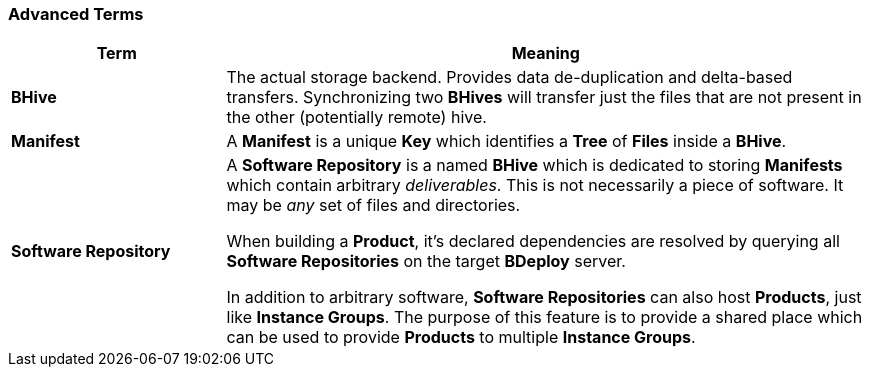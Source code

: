 === Advanced Terms

[%header,cols="25,75"]
|===
|Term
|Meaning

| *BHive*
| The actual storage backend. Provides data de-duplication and delta-based transfers. Synchronizing two *BHives* will transfer just the files that are not present in the other (potentially remote) hive.

| *Manifest*
| A *Manifest* is a unique *Key* which identifies a *Tree* of *Files* inside a *BHive*.

| *Software Repository*
a| A *Software Repository* is a named *BHive* which is dedicated to storing *Manifests* which contain arbitrary _deliverables_. This is not necessarily a piece of software. It may be _any_ set of files and directories.

When building a *Product*, it's declared dependencies are resolved by querying all *Software Repositories* on the target *BDeploy* server.

In addition to arbitrary software, *Software Repositories* can also host *Products*, just like *Instance Groups*. The purpose of this feature is to provide a shared place which can be used to provide *Products* to multiple *Instance Groups*.

|===